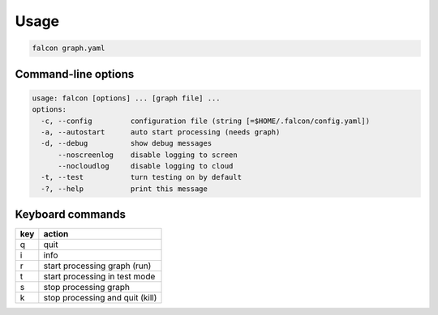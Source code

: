 Usage
=====

.. code-block:: bash

   falcon graph.yaml

Command-line options
--------------------

.. code-block:: bash

   usage: falcon [options] ... [graph file] ...
   options:
     -c, --config         configuration file (string [=$HOME/.falcon/config.yaml])
     -a, --autostart      auto start processing (needs graph)
     -d, --debug          show debug messages
         --noscreenlog    disable logging to screen
         --nocloudlog     disable logging to cloud
     -t, --test           turn testing on by default
     -?, --help           print this message


Keyboard commands
-----------------

=== ===============================
key action
=== ===============================
q   quit
i   info
r   start processing graph (run)
t   start processing in test mode
s   stop processing graph
k   stop processing and quit (kill)
=== ===============================
